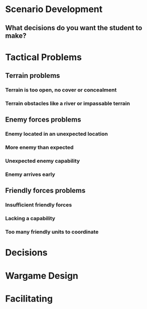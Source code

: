 * Scenario Development
** What decisions do you want the student to make?
*  Tactical Problems
** Terrain problems
*** Terrain is too open, no cover or concealment
*** Terrain obstacles like a river or impassable terrain
** Enemy forces problems
*** Enemy located in an unexpected location
*** More enemy than expected
*** Unexpected enemy capability
*** Enemy arrives early
** Friendly forces problems
*** Insufficient friendly forces
*** Lacking a capability
*** Too many friendly units to coordinate
* Decisions
* Wargame Design
* Facilitating
